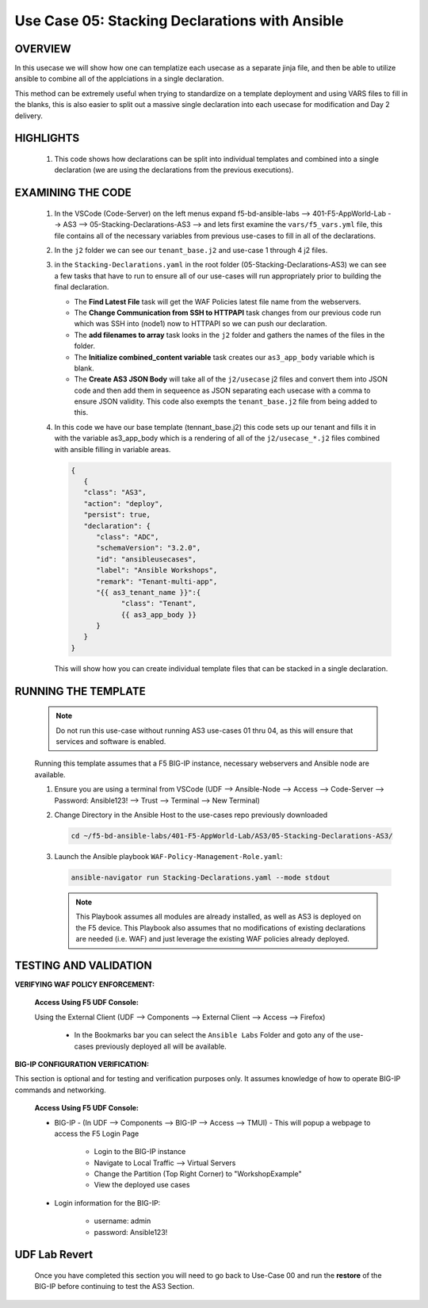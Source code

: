 Use Case 05: Stacking Declarations with Ansible
===============================================

OVERVIEW
--------

In this usecase we will show how one can templatize each usecase as a separate jinja file, and then be able to utilize ansible to combine all of the applciations in a single declaration.

This method can be extremely useful when trying to standardize on a template deployment and using VARS files to fill in the blanks, this is also easier to split out a massive single declaration into each usecase for modification and Day 2 delivery.

HIGHLIGHTS
----------

   1. This code shows how declarations can be split into individual templates and combined into a single declaration (we are using the declarations from the previous executions). 
    
EXAMINING THE CODE
------------------

   1. In the VSCode (Code-Server) on the left menus expand f5-bd-ansible-labs --> 401-F5-AppWorld-Lab --> AS3 --> 05-Stacking-Declarations-AS3 --> and lets first examine the ``vars/f5_vars.yml`` file, this file contains all of the necessary variables from previous use-cases to fill in all of the declarations.

   2. In the ``j2`` folder we can see our ``tenant_base.j2`` and use-case 1 through 4 j2 files. 

   3. in the ``Stacking-Declarations.yaml`` in the root folder (05-Stacking-Declarations-AS3) we can see a few tasks that have to run to ensure all of our use-cases will run appropriately prior to building the final declaration.

      - The **Find Latest File** task will get the WAF Policies latest file name from the webservers.
      - The **Change Communication from SSH to HTTPAPI** task changes from our previous code run which was SSH into (node1) now to HTTPAPI so we can push our declaration.
      - The **add filenames to array** task looks in the ``j2`` folder and gathers the names of the files in the folder.
      - The **Initialize combined_content variable** task creates our ``as3_app_body`` variable which is blank.
      - The **Create AS3 JSON Body** will take all of the ``j2/usecase`` j2 files and convert them into JSON code and then add them in sequeence as JSON separating each usecase with a comma to ensure JSON validity. This code also exempts the ``tenant_base.j2`` file from being added to this.

   4. In this code we have our base template (tennant_base.j2) this code sets up our tenant and fills it in with the variable as3_app_body which is a rendering of all of the ``j2/usecase_*.j2`` files combined with ansible filling in variable areas.

      .. code:: json

            {
               {
               "class": "AS3",
               "action": "deploy",
               "persist": true,
               "declaration": {
                  "class": "ADC",
                  "schemaVersion": "3.2.0",
                  "id": "ansibleusecases",
                  "label": "Ansible Workshops",
                  "remark": "Tenant-multi-app",
                  "{{ as3_tenant_name }}":{
                        "class": "Tenant",
                        {{ as3_app_body }}
                  }
               }
            }


      This will show how you can create individual template files that can be stacked in a single declaration.

RUNNING THE TEMPLATE
--------------------

   .. note::

      Do not run this use-case without running AS3 use-cases 01 thru 04, as this will ensure that services and software is enabled. 

   Running this template assumes that a F5 BIG-IP instance, necessary webservers and Ansible node are available. 

   1. Ensure you are using a terminal from VSCode (UDF --> Ansible-Node --> Access --> Code-Server --> Password: Ansible123! --> Trust --> Terminal --> New Terminal)

   2. Change Directory in the Ansible Host to the use-cases repo previously downloaded

      .. code:: bash
      
         cd ~/f5-bd-ansible-labs/401-F5-AppWorld-Lab/AS3/05-Stacking-Declarations-AS3/

   3. Launch the Ansible playbook ``WAF-Policy-Management-Role.yaml``:

      .. code::

         ansible-navigator run Stacking-Declarations.yaml --mode stdout

      .. note::

         This Playbook assumes all modules are already installed, as well as AS3 is deployed on the F5 device.
         This Playbook also assumes that no modifications of existing declarations are needed (i.e. WAF) and just leverage the existing WAF policies already deployed.

TESTING AND VALIDATION
----------------------

**VERIFYING WAF POLICY ENFORCEMENT:**

   **Access Using F5 UDF Console:**

   Using the External Client (UDF --> Components --> External Client --> Access --> Firefox)

      - In the Bookmarks bar you can select the ``Ansible Labs`` Folder and goto any of the use-cases previously deployed all will be available. 

**BIG-IP CONFIGURATION VERIFICATION:**

This section is optional and for testing and verification purposes only. It assumes knowledge of how to operate BIG-IP commands and networking.

   **Access Using F5 UDF Console:**

   - BIG-IP - (In UDF --> Components --> BIG-IP --> Access --> TMUI)  - This will popup a webpage to access the F5 Login Page

      - Login to the BIG-IP instance
      - Navigate to Local Traffic --> Virtual Servers
      - Change the Partition (Top Right Corner) to "WorkshopExample"
      - View the deployed use cases

   - Login information for the BIG-IP:
   
      * username: admin 
      * password: Ansible123!

**UDF Lab Revert**
------------------

   Once you have completed this section you will need to go back to Use-Case 00 and run the **restore** of the BIG-IP before continuing to test the AS3 Section.